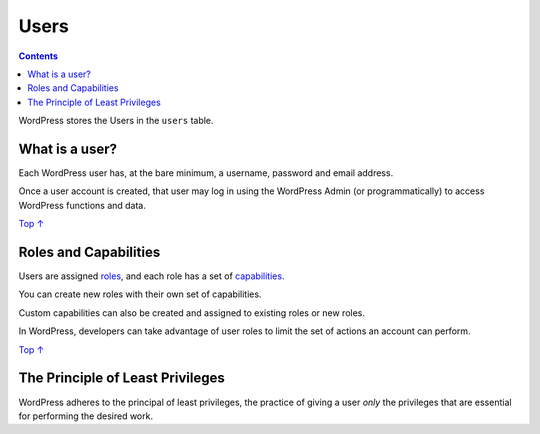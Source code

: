 .. _header-n0:

Users
=====

.. contents::

WordPress stores the Users in the ``users`` table.

.. _header-n4:

What is a user? 
----------------

Each WordPress user has, at the bare minimum, a username, password and
email address.

Once a user account is created, that user may log in using the WordPress
Admin (or programmatically) to access WordPress functions and data.

`Top ↑ <https://developer.wordpress.org/plugins/users/#top>`__

.. _header-n8:

Roles and Capabilities 
-----------------------

Users are assigned
`roles <https://developer.wordpress.org/plugins/users/roles-and-capabilities/#roles>`__,
and each role has a set of
`capabilities <https://developer.wordpress.org/plugins/users/roles-and-capabilities/#capabilities>`__.

You can create new roles with their own set of capabilities.

Custom capabilities can also be created and assigned to existing roles
or new roles.

In WordPress, developers can take advantage of user roles to limit the
set of actions an account can perform.

`Top ↑ <https://developer.wordpress.org/plugins/users/#top>`__

.. _header-n14:

The Principle of Least Privileges
---------------------------------

WordPress adheres to the principal of least privileges, the practice of
giving a user *only* the privileges that are essential for performing
the desired work.
